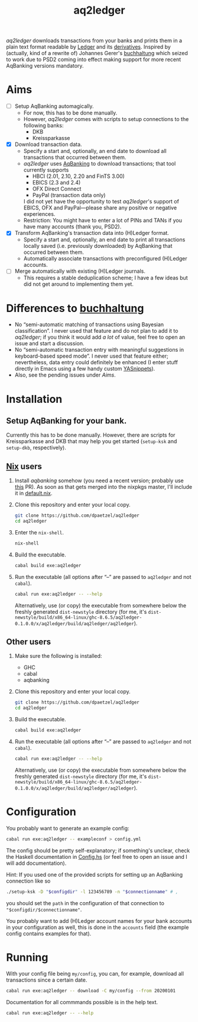 #+TITLE: aq2ledger
/aq2ledger/ downloads transactions from your banks and prints them in a plain
text format readable by [[https://www.ledger-cli.org/][Ledger]] and its [[https://plaintextaccounting.org/][derivatives]]. Inspired by (actually, kind
of a rewrite of) Johannes Gerer's [[https://github.com/johannesgerer/buchhaltung][buchhaltung]] which seized to work due to PSD2
coming into effect making support for more recent AqBanking versions mandatory.
* Aims
  - [ ] Setup AqBanking automagically.
    - For now, this has to be done manually.
    - However, /aq2ledger/ comes with scripts to setup connections to the
      following banks:
      - DKB
      - Kreissparkasse
  - [X] Download transaction data.
    - Specify a start and, optionally, an end date to download all
      transactions that occurred between them.
    - /aq2ledger/ uses [[https://www.aquamaniac.de/rdm/][AqBanking]] to download transactions; that tool currently
      supports
      - HBCI (2.01, 2.10, 2.20 and FinTS 3.00)
      - EBICS (2.3 and 2.4)
      - OFX Direct Connect
      - PayPal (transaction data only)
      I did not yet have the opportunity to test /aq2ledger/'s support of EBICS,
      OFX and PayPal—please share any positive or negative experiences.
    - Restriction: You might have to enter a lot of PINs and TANs if you have
      many accounts (thank you, PSD2).
  - [X] Transform AqBanking's transaction data into (H)Ledger format.
    - Specify a start and, optionally, an end date to print all transactions
      locally saved (i.e. previously downloaded) by AqBanking that occurred
      between them.
    - Automatically associate transactions with preconfigured (H)Ledger
      accounts.
  - [ ] Merge automatically with existing (H)Ledger journals.
    - This requires a stable deduplication scheme; I have a few ideas but did
      not get around to implementing them yet.
* Differences to [[http://johannesgerer.com/buchhaltung][buchhaltung]]
  - No “semi-automatic matching of transactions using Bayesian classification”.
    I never used that feature and do not plan to add it to /aq2ledger/; if you
    think it would add /a lot/ of value, feel free to open an issue and start a
    discussion.
  - No “semi-automatic transaction entry with meaningful suggestions in
    keyboard-based speed mode”. I never used that feature either; nevertheless,
    data entry could definitely be enhanced (I enter stuff directly in Emacs
    using a few handy custom [[https://github.com/joaotavora/yasnippet][YASnippets]]).
  - Also, see the pending issues under [[Aims]].
* Installation
** Setup AqBanking for your bank.
   Currently this has to be done manually. However, there are scripts for
   Kreissparkasse and DKB that may help you get started (~setup-ksk~ and
   ~setup-dkb~, respectively).
** [[https://nixos.org/][Nix]] users
   1. Install /aqbanking/ somehow (you need a recent version; probably use [[https://github.com/NixOS/nixpkgs/pull/71304][this]]
      PR). As soon as that gets merged into the nixpkgs master, I'll include it
      in [[file:default.nix][default.nix]].
   2. Clone this repository and enter your local copy.
      #+BEGIN_SRC bash
git clone https://github.com/dpaetzel/aq2ledger
cd aq2ledger
      #+END_SRC
   3. Enter the ~nix-shell~.
      #+BEGIN_SRC bash
nix-shell
      #+END_SRC
   4. Build the executable.
      #+BEGIN_SRC bash
cabal build exe:aq2ledger
      #+END_SRC
   5. Run the executable (all options after “--” are passed to ~aq2ledger~
      and not ~cabal~).
      #+BEGIN_SRC bash
cabal run exe:aq2ledger -- --help
      #+END_SRC
      Alternatively, use (or copy) the executable from somewhere below the
      freshly generated ~dist-newstyle~ directory (for me, it's
      ~dist-newstyle/build/x86_64-linux/ghc-8.6.5/aq2ledger-0.1.0.0/x/aq2ledger/build/aq2ledger/aq2ledger~).
** Other users
   1. Make sure the following is installed:
      - GHC
      - cabal
      - aqbanking
   2. Clone this repository and enter your local copy.
      #+BEGIN_SRC bash
git clone https://github.com/dpaetzel/aq2ledger
cd aq2ledger
      #+END_SRC
   3. Build the executable.
      #+BEGIN_SRC bash
cabal build exe:aq2ledger
      #+END_SRC
   4. Run the executable (all options after “--” are passed to ~aq2ledger~
      and not ~cabal~).
      #+BEGIN_SRC bash
cabal run exe:aq2ledger -- --help
      #+END_SRC
      Alternatively, use (or copy) the executable from somewhere below the
      freshly generated ~dist-newstyle~ directory (for me, it's
      ~dist-newstyle/build/x86_64-linux/ghc-8.6.5/aq2ledger-0.1.0.0/x/aq2ledger/build/aq2ledger/aq2ledger~).
* Configuration
  You probably want to generate an example config:
  #+BEGIN_SRC bash
cabal run exe:aq2ledger -- exampleconf > config.yml
  #+END_SRC
  The config should be pretty self-explanatory; if something's unclear, check
  the Haskell documentation in [[file:src/Aq2Ledger/Config.hs][Config.hs]] (or feel free to open an issue and I
  will add documentation).

  Hint: If you used one of the provided scripts for setting up an AqBanking
  connection like so
  #+BEGIN_SRC bash
./setup-ksk -D "$configdir" -l 123456789 -n "$connectionname" # ,
  #+END_SRC
  you should set the ~path~ in the configuration of that connection to
  ~"$configdir/$connectionname"~.

  You probably want to add (H)Ledger account names for your bank accounts in
  your configuration as well, this is done in the ~accounts~ field (the example
  config contains examples for that).
* Running
  With your config file being ~my/config~, you can, for example, download all
  transactions since a certain date.
  #+BEGIN_SRC bash
cabal run exe:aq2ledger -- download -C my/config --from 20200101
  #+END_SRC
  Documentation for all commmands possible is in the help text.
  #+BEGIN_SRC bash
cabal run exe:aq2ledger -- --help
  #+END_SRC
